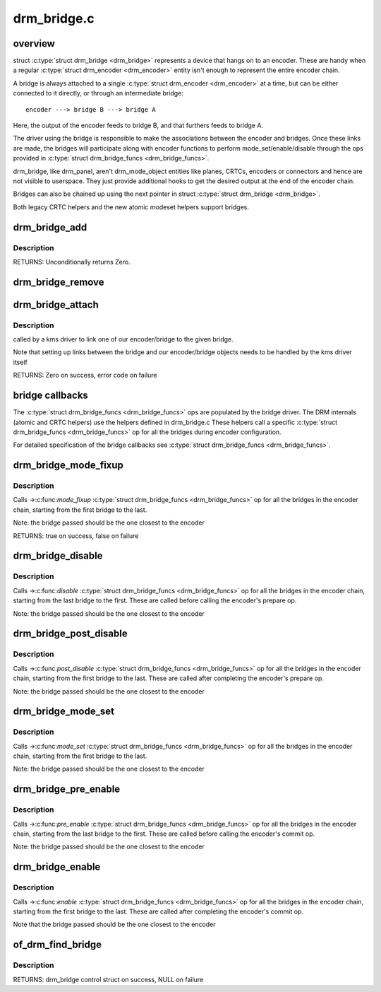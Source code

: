 .. -*- coding: utf-8; mode: rst -*-

============
drm_bridge.c
============

.. _`overview`:

overview
========

struct :c:type:`struct drm_bridge <drm_bridge>` represents a device that hangs on to an encoder. These are
handy when a regular :c:type:`struct drm_encoder <drm_encoder>` entity isn't enough to represent the entire
encoder chain.

A bridge is always attached to a single :c:type:`struct drm_encoder <drm_encoder>` at a time, but can be
either connected to it directly, or through an intermediate bridge::

    encoder ---> bridge B ---> bridge A

Here, the output of the encoder feeds to bridge B, and that furthers feeds to
bridge A.

The driver using the bridge is responsible to make the associations between
the encoder and bridges. Once these links are made, the bridges will
participate along with encoder functions to perform mode_set/enable/disable
through the ops provided in :c:type:`struct drm_bridge_funcs <drm_bridge_funcs>`.

drm_bridge, like drm_panel, aren't drm_mode_object entities like planes,
CRTCs, encoders or connectors and hence are not visible to userspace. They
just provide additional hooks to get the desired output at the end of the
encoder chain.

Bridges can also be chained up using the next pointer in struct :c:type:`struct drm_bridge <drm_bridge>`.

Both legacy CRTC helpers and the new atomic modeset helpers support bridges.


.. _`drm_bridge_add`:

drm_bridge_add
==============

.. c:function:: int drm_bridge_add (struct drm_bridge *bridge)

    add the given bridge to the global bridge list

    :param struct drm_bridge \*bridge:
        bridge control structure


.. _`drm_bridge_add.description`:

Description
-----------

RETURNS:
Unconditionally returns Zero.


.. _`drm_bridge_remove`:

drm_bridge_remove
=================

.. c:function:: void drm_bridge_remove (struct drm_bridge *bridge)

    remove the given bridge from the global bridge list

    :param struct drm_bridge \*bridge:
        bridge control structure


.. _`drm_bridge_attach`:

drm_bridge_attach
=================

.. c:function:: int drm_bridge_attach (struct drm_device *dev, struct drm_bridge *bridge)

    associate given bridge to our DRM device

    :param struct drm_device \*dev:
        DRM device

    :param struct drm_bridge \*bridge:
        bridge control structure


.. _`drm_bridge_attach.description`:

Description
-----------

called by a kms driver to link one of our encoder/bridge to the given
bridge.

Note that setting up links between the bridge and our encoder/bridge
objects needs to be handled by the kms driver itself

RETURNS:
Zero on success, error code on failure


.. _`bridge-callbacks`:

bridge callbacks
================

The :c:type:`struct drm_bridge_funcs <drm_bridge_funcs>` ops are populated by the bridge driver. The DRM
internals (atomic and CRTC helpers) use the helpers defined in drm_bridge.c
These helpers call a specific :c:type:`struct drm_bridge_funcs <drm_bridge_funcs>` op for all the bridges
during encoder configuration.

For detailed specification of the bridge callbacks see :c:type:`struct drm_bridge_funcs <drm_bridge_funcs>`.


.. _`drm_bridge_mode_fixup`:

drm_bridge_mode_fixup
=====================

.. c:function:: bool drm_bridge_mode_fixup (struct drm_bridge *bridge, const struct drm_display_mode *mode, struct drm_display_mode *adjusted_mode)

    fixup proposed mode for all bridges in the encoder chain

    :param struct drm_bridge \*bridge:
        bridge control structure

    :param const struct drm_display_mode \*mode:
        desired mode to be set for the bridge

    :param struct drm_display_mode \*adjusted_mode:
        updated mode that works for this bridge


.. _`drm_bridge_mode_fixup.description`:

Description
-----------

Calls ->:c:func:`mode_fixup` :c:type:`struct drm_bridge_funcs <drm_bridge_funcs>` op for all the bridges in the
encoder chain, starting from the first bridge to the last.

Note: the bridge passed should be the one closest to the encoder

RETURNS:
true on success, false on failure


.. _`drm_bridge_disable`:

drm_bridge_disable
==================

.. c:function:: void drm_bridge_disable (struct drm_bridge *bridge)

    calls ->disable() &drm_bridge_funcs op for all bridges in the encoder chain.

    :param struct drm_bridge \*bridge:
        bridge control structure


.. _`drm_bridge_disable.description`:

Description
-----------

Calls ->:c:func:`disable` :c:type:`struct drm_bridge_funcs <drm_bridge_funcs>` op for all the bridges in the encoder
chain, starting from the last bridge to the first. These are called before
calling the encoder's prepare op.

Note: the bridge passed should be the one closest to the encoder


.. _`drm_bridge_post_disable`:

drm_bridge_post_disable
=======================

.. c:function:: void drm_bridge_post_disable (struct drm_bridge *bridge)

    calls ->post_disable() &drm_bridge_funcs op for all bridges in the encoder chain.

    :param struct drm_bridge \*bridge:
        bridge control structure


.. _`drm_bridge_post_disable.description`:

Description
-----------

Calls ->:c:func:`post_disable` :c:type:`struct drm_bridge_funcs <drm_bridge_funcs>` op for all the bridges in the
encoder chain, starting from the first bridge to the last. These are called
after completing the encoder's prepare op.

Note: the bridge passed should be the one closest to the encoder


.. _`drm_bridge_mode_set`:

drm_bridge_mode_set
===================

.. c:function:: void drm_bridge_mode_set (struct drm_bridge *bridge, struct drm_display_mode *mode, struct drm_display_mode *adjusted_mode)

    set proposed mode for all bridges in the encoder chain

    :param struct drm_bridge \*bridge:
        bridge control structure

    :param struct drm_display_mode \*mode:
        desired mode to be set for the bridge

    :param struct drm_display_mode \*adjusted_mode:
        updated mode that works for this bridge


.. _`drm_bridge_mode_set.description`:

Description
-----------

Calls ->:c:func:`mode_set` :c:type:`struct drm_bridge_funcs <drm_bridge_funcs>` op for all the bridges in the
encoder chain, starting from the first bridge to the last.

Note: the bridge passed should be the one closest to the encoder


.. _`drm_bridge_pre_enable`:

drm_bridge_pre_enable
=====================

.. c:function:: void drm_bridge_pre_enable (struct drm_bridge *bridge)

    calls ->pre_enable() &drm_bridge_funcs op for all bridges in the encoder chain.

    :param struct drm_bridge \*bridge:
        bridge control structure


.. _`drm_bridge_pre_enable.description`:

Description
-----------

Calls ->:c:func:`pre_enable` :c:type:`struct drm_bridge_funcs <drm_bridge_funcs>` op for all the bridges in the encoder
chain, starting from the last bridge to the first. These are called
before calling the encoder's commit op.

Note: the bridge passed should be the one closest to the encoder


.. _`drm_bridge_enable`:

drm_bridge_enable
=================

.. c:function:: void drm_bridge_enable (struct drm_bridge *bridge)

    calls ->enable() &drm_bridge_funcs op for all bridges in the encoder chain.

    :param struct drm_bridge \*bridge:
        bridge control structure


.. _`drm_bridge_enable.description`:

Description
-----------

Calls ->:c:func:`enable` :c:type:`struct drm_bridge_funcs <drm_bridge_funcs>` op for all the bridges in the encoder
chain, starting from the first bridge to the last. These are called
after completing the encoder's commit op.

Note that the bridge passed should be the one closest to the encoder


.. _`of_drm_find_bridge`:

of_drm_find_bridge
==================

.. c:function:: struct drm_bridge *of_drm_find_bridge (struct device_node *np)

    find the bridge corresponding to the device node in the global bridge list

    :param struct device_node \*np:
        device node


.. _`of_drm_find_bridge.description`:

Description
-----------

RETURNS:
drm_bridge control struct on success, NULL on failure

